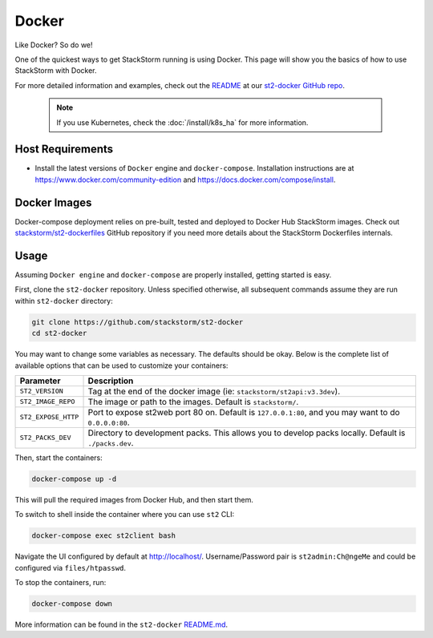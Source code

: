 Docker
======

Like Docker? So do we!

One of the quickest ways to get StackStorm running is using Docker. This page will show you the basics
of how to use StackStorm with Docker. 

For more detailed information and examples, check out the `README
<https://github.com/StackStorm/st2-docker/blob/master/README.md>`_ at our `st2-docker GitHub repo
<https://github.com/StackStorm/st2-docker>`_.

  .. note::
    If you use Kubernetes, check the :doc:`/install/k8s_ha` for more information.

Host Requirements
-----------------
* Install the latest versions of ``Docker`` engine and ``docker-compose``. Installation
  instructions are at https://www.docker.com/community-edition and
  https://docs.docker.com/compose/install.

Docker Images
-------------
Docker-compose deployment relies on pre-built, tested and deployed to Docker Hub StackStorm images.
Check out `stackstorm/st2-dockerfiles <https://github.com/stackstorm/st2-dockerfiles>`_ GitHub repository
if you need more details about the StackStorm Dockerfiles internals.

Usage
-----
Assuming ``Docker engine`` and ``docker-compose`` are properly installed, getting started is easy.

First, clone the ``st2-docker`` repository. Unless specified otherwise, all subsequent
commands assume they are run within ``st2-docker`` directory:

.. code-block:: bash

    git clone https://github.com/stackstorm/st2-docker
    cd st2-docker

You may want to change some variables as necessary. The defaults should be okay.
Below is the complete list of available options that can be used to customize your containers:

+---------------------------+-------------------------------------------------------------------------------------------------------------+
|         Parameter         |       Description                                                                                           |
+===========================+=============================================================================================================+
| ``ST2_VERSION``           | Tag at the end of the docker image (ie: ``stackstorm/st2api:v3.3dev``).                                     |
+---------------------------+-------------------------------------------------------------------------------------------------------------+
| ``ST2_IMAGE_REPO``        | The image or path to the images. Default is ``stackstorm/``.                                                |
+---------------------------+-------------------------------------------------------------------------------------------------------------+
| ``ST2_EXPOSE_HTTP``       | Port to expose st2web port 80 on.  Default is ``127.0.0.1:80``, and you may want to do ``0.0.0.0:80``.      |
+---------------------------+-------------------------------------------------------------------------------------------------------------+
| ``ST2_PACKS_DEV``         | Directory to development packs. This allows you to develop packs locally. Default is ``./packs.dev``.       |
+---------------------------+-------------------------------------------------------------------------------------------------------------+

Then, start the containers:

.. code-block:: bash

  docker-compose up -d

This will pull the required images from Docker Hub, and then start them.

To switch to shell inside the container where you can use ``st2`` CLI:

.. sourcecode:: bash

  docker-compose exec st2client bash

Navigate the UI configured by default at http://localhost/.
Username/Password pair is ``st2admin:Ch@ngeMe`` and could be configured via ``files/htpasswd``.

To stop the containers, run:

.. sourcecode:: bash

  docker-compose down

More information can be found in the ``st2-docker`` `README.md <https://github.com/StackStorm/st2-docker/blob/master/README.md>`_.
